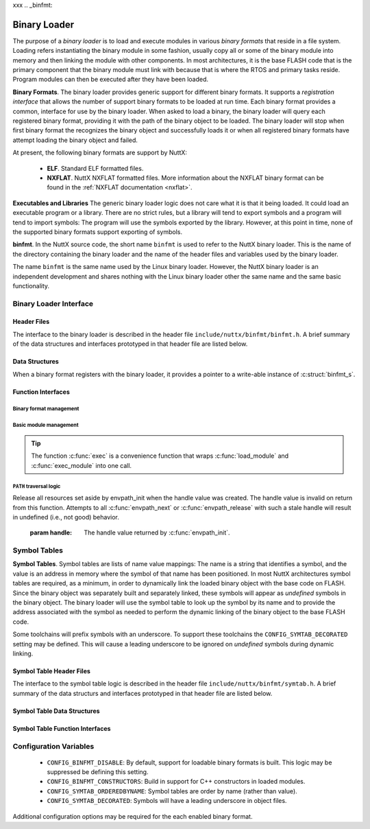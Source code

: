 xxx
.. _binfmt:

=============
Binary Loader
=============

The purpose of a *binary loader* is to load and
execute modules in various *binary formats* that reside in a file
system. Loading refers instantiating the binary module in some fashion,
usually copy all or some of the binary module into memory and then
linking the module with other components. In most architectures, it is
the base FLASH code that is the primary component that the binary module
must link with because that is where the RTOS and primary tasks reside.
Program modules can then be executed after they have been loaded.

**Binary Formats**. The binary loader provides generic support for
different binary formats. It supports a *registration interface* that
allows the number of support binary formats to be loaded at run time.
Each binary format provides a common, interface for use by the binary
loader. When asked to load a binary, the binary loader will query each
registered binary format, providing it with the path of the binary
object to be loaded. The binary loader will stop when first binary
format the recognizes the binary object and successfully loads it or
when all registered binary formats have attempt loading the binary
object and failed.

At present, the following binary formats are support by NuttX:

  - **ELF**. Standard ELF formatted files.
  - **NXFLAT**. NuttX NXFLAT formatted files. More information about the
    NXFLAT binary format can be found in the :ref:`NXFLAT
    documentation <nxflat>`.

**Executables and Libraries** The generic binary loader logic does not
care what it is that it being loaded. It could load an executable
program or a library. There are no strict rules, but a library will tend
to export symbols and a program will tend to import symbols: The program
will use the symbols exported by the library. However, at this point in
time, none of the supported binary formats support exporting of symbols.

**binfmt**. In the NuttX source code, the short name ``binfmt`` is used
to refer to the NuttX binary loader. This is the name of the directory
containing the binary loader and the name of the header files and
variables used by the binary loader.

The name ``binfmt`` is the same name used by the Linux binary loader.
However, the NuttX binary loader is an independent development and
shares nothing with the Linux binary loader other the same name and the
same basic functionality.

Binary Loader Interface
=======================

Header Files
------------

The interface to the binary loader is described in the header file
``include/nuttx/binfmt/binfmt.h``.
A brief summary of the data structures and interfaces prototyped in that
header file are listed below.

Data Structures
---------------

When a binary format registers with the binary loader, it provides a
pointer to a write-able instance of :c:struct:`binfmt_s`.

.. c:struct:: binfmt_s

  .. code-block:: c

    struct binfmt_s
    {
      FAR struct binfmt_s *next;             /* Supports a singly-linked list */
      int (*load)(FAR struct binary_s *bin); /* Verify and load binary into memory */
    };

  The ``load`` method is used to load the binary format into memory. It
  returns either ``OK`` (0) meaning that the binary object was loaded
  successfully, or a negated ``errno`` indicating why the object was not
  loaded.

.. c:struct:: binary_s

  The type ``struct binary_s`` is use both to (1) describe the binary
  object to be loaded, and if successfully loaded, (2) to provide
  information about where and how the binary object was loaded. That
  structure is shown below:

  .. code-block:: c

    struct symtab_s;
    struct binary_s
    {
      /* Information provided to the loader to load and bind a module */

      FAR const char *filename;            /* Full path to the binary to be loaded */
      FAR const char **argv;               /* Argument list */
      FAR const struct symtab_s *exports;  /* Table of exported symbols */
      int nexports;                        /* The number of symbols in exports[] */

      /* Information provided from the loader (if successful) describing the
       * resources used by the loaded module.
       */

      main_t entrypt;                      /* Entry point into a program module */
      FAR void *mapped;                    /* Memory-mapped, address space */
      FAR void *alloc[BINFMT_NALLOC];      /* Allocated address spaces */

      /* Constructors/destructors */

    #ifdef CONFIG_BINFMT_CONSTRUCTORS
      FAR binfmt_ctor_t *ctors;            /* Pointer to a list of constructors */
      FAR binfmt_dtor_t *dtors;            /* Pointer to a list of destructors */
      uint16_t nctors;                     /* Number of constructors in the list */
      uint16_t ndtors;                     /* Number of destructors in the list */
    #endif

      /* Address environment.
       *
       * addrenv - This is the handle created by up_addrenv_create() that can be
       *   used to manage the tasks address space.
       */

    #ifdef CONFIG_ARCH_ADDRENV
      arch_addrenv_t addrenv;              /* Task group address environment */
    #endif

      size_t mapsize;                      /* Size of the mapped address region (needed for munmap) */

      /* Start-up information that is provided by the loader, but may be modified
       * by the caller between load_module() and exec_module() calls.
       */

      uint8_t priority;                    /* Task execution priority */
      size_t stacksize;                    /* Size of the stack in bytes (unallocated) */
    #ifndef CONFIG_BUILD_KERNEL
      FAR void *stackaddr;                 /* Task stack address */
    #endif
    };

  Where the types ``binfmt_ctor_t`` and ``binfmt_dtor_t`` define the type
  of one C++ constructor or destructor:

  .. code-block:: c

    typedef FAR void (*binfmt_ctor_t)(void);
    typedef FAR void (*binfmt_dtor_t)(void);

Function Interfaces
-------------------

Binary format management
~~~~~~~~~~~~~~~~~~~~~~~~

.. c:function:: int register_binfmt(FAR struct binfmt_s *binfmt)

  Register a loader for a binary format.

  :return: This is a NuttX internal function so it follows the convention
    that 0 (OK) is returned on success and a negated errno is returned on
    failure.

.. c:function:: int unregister_binfmt(FAR struct binfmt_s *binfmt)

  Register a loader for a binary format.

  :return:
    This is a NuttX internal function so it follows the convention
    that 0 (OK) is returned on success and a negated errno is returned on
    failure.

Basic module management
~~~~~~~~~~~~~~~~~~~~~~~

.. c:function:: int load_module(FAR struct binary_s *bin)

  Load a module into memory, bind it to an exported symbol take,
  and prep the module for execution.

  :param bin:
    The ``filename`` field will be used
    in order to locate the module to be loaded from the file system.
    The filename must be the full, absolute path to the file to be executed
    unless ``CONFIG_LIBC_ENVPATH`` is defined. In that case, filename may be
    a relative path; a set of candidate absolute paths will be generated using
    the ``PATH`` environment variable and ``load_module()`` will attempt to load each
    file that is found at those absolute paths.

  :return:
    This is a NuttX internal function so it follows the convention that 0 (``OK``)
    is returned on success and a negated ``errno`` is returned on failure.

.. c:function:: int unload_module(FAR struct binary_s *bin)

  Unload a (non-executing) module from memory. If the module has been started
  (via :c:func:`exec_module`) and has not exited, calling this will be fatal.

  However, this function must be called after the module exist. How this is
  done is up to your logic. Perhaps you register it to be called by :c:func:`on_exit`?

  :return:
    This is a NuttX internal function so it follows the convention that 0 (``OK``)
    is returned on success and a negated ``errno`` is returned on failure.

.. c:function:: int exec_module(FAR const struct binary_s *bin);

  Execute a module that has been loaded into memory by :c:func:`load_module`.

  :return:
    This is a NuttX internal function so it follows the convention that 0 (``OK``)
    is returned on success and a negated ``errno`` is returned on failure.

.. tip::
  The function :c:func:`exec` is a convenience function that wraps
  :c:func:`load_module` and :c:func:`exec_module` into one call.

``PATH`` traversal logic
~~~~~~~~~~~~~~~~~~~~~~~~

.. c:function:: ENVPATH_HANDLE envpath_init(void);

  Initialize for the traversal of each value in the ``PATH`` variable. The
  usage is sequence is as follows:

  #. Call :c:func:`envpath_init` to initialize for the traversal.
     ``envpath_init()`` will return an opaque handle that can then be
     provided to :c:func:`envpath_next` and :c:func:`envpath_release`.
  #. Call :c:func:`envpath_next` repeatedly to examine every file that lies in
     the directories of the ``PATH`` variable.
  #. Call :c:func:`envpath_release` to free resources set aside by
     :c:func:`envpath_init`.

  :return:
    On success, :c:func:`envpath_init` return a non-``NULL``, opaque handle
    that may subsequently be used in calls to :c:func:`envpath_next` and
    :c:func:`envpath_release`. On error, a ``NULL`` handle value will be returned.
    The most likely cause of an error would be that there is no value
    associated with the ``PATH`` variable.

.. c:function:: FAR char *envpath_next(ENVPATH_HANDLE handle, FAR const char *relpath)

  Traverse all possible values in the PATH variable in attempt to find the
  full path to an executable file when only a relative path is provided.

  :param handle: The handle value returned by :c:func:`envpath_init`.
  :param relpath: The relative path to the file to be found.

  :return:
    On success, a non-``NULL`` pointer to a null-terminated string is provided.
    This is the full path to a file that exists in the file system.
    This function will verify that the file exists (but will not verify that it is marked executable).

  .. note::
    The string pointer return in the success case points to allocated memory.
    This memory must be freed by the called by calling :c:func:`kmm_free`.

  ``NULL`` relpath from any absolute path in the ``PATH`` variable.
  In this case, there is no point in calling :c:func:`envpath_next` further;
  :c:func:`envpath_release` must be called to release resources set aside by
  :c:func:`envpath_init`.

.. c:function:: void envpath_release(ENVPATH_HANDLE handle)

Release all resources set aside by envpath_init when the
handle value was created. The handle value is invalid on
return from this function. Attempts to all :c:func:`envpath_next`
or :c:func:`envpath_release` with such a stale handle will result
in undefined (i.e., not good) behavior.

  :param handle: The handle value returned by :c:func:`envpath_init`.

Symbol Tables
=============

**Symbol Tables**. Symbol tables are lists of name value mappings: The
name is a string that identifies a symbol, and the value is an address
in memory where the symbol of that name has been positioned. In most
NuttX architectures symbol tables are required, as a minimum, in order
to dynamically link the loaded binary object with the base code on
FLASH. Since the binary object was separately built and separately
linked, these symbols will appear as *undefined* symbols in the binary
object. The binary loader will use the symbol table to look up the
symbol by its name and to provide the address associated with the symbol
as needed to perform the dynamic linking of the binary object to the
base FLASH code.

Some toolchains will prefix symbols with an underscore. To support these
toolchains the ``CONFIG_SYMTAB_DECORATED`` setting may be defined. This
will cause a leading underscore to be ignored on *undefined* symbols
during dynamic linking.

Symbol Table Header Files
-------------------------

The interface to the symbol table logic is described in the header file
``include/nuttx/binfmt/symtab.h``.
A brief summary of the data structurs and interfaces prototyped in that
header file are listed below.

Symbol Table Data Structures
----------------------------

.. c:struct:: symbtab_s

  Describes one entry in the symbol table.

  .. code-block:: c

    struct symtab_s
    {
      FAR const char *sym_name;          /* A pointer to the symbol name string */
      FAR const void *sym_value;         /* The value associated with the string */
    };

  A symbol table is a fixed size array of ``struct symtab_s``. The
  information is intentionally minimal and supports only:

  #. Function pointers as ``sym_values``. Of other kinds of values need to
     be supported, then typing information would also need to be included
     in the structure.
  #. Fixed size arrays. There is no explicit provisional for dynamically
     adding or removing entries from the symbol table (realloc might be
     used for that purpose if needed). The intention is to support only
     fixed size arrays completely defined at compilation or link time.

Symbol Table Function Interfaces
--------------------------------

.. c:function:: FAR const struct symtab_s *symtab_findbyname(FAR const struct symtab_s *symtab, FAR const char *name, int nsyms);

  Find the symbol in the symbol table with the matching name.
  The implementation will be linear with respect to ``nsyms`` if
  ``CONFIG_SYMTAB_ORDEREDBYNAME`` is not selected, and logarithmic
  if it is.

  :return:
    A reference to the symbol table entry if an entry with
    the matching name is found; NULL is returned if the entry is not found.

.. c:function:: FAR const struct symtab_s *symtab_findbyvalue(FAR const struct symtab_s *symtab, FAR void *value, int nsyms);

  Find the symbol in the symbol table whose value closest
  (but not greater than), the provided value. This version assumes
  that table is not ordered with respect to symbol value and, hence,
  access time will be linear with respect to ``nsyms``.

  :return:
    A reference to the symbol table entry if an entry with the matching
    value is found; ``NULL`` is returned if the entry is not found.

Configuration Variables
=======================

  - ``CONFIG_BINFMT_DISABLE``: By default, support for loadable binary formats is built.
    This logic may be suppressed be defining this setting.
  - ``CONFIG_BINFMT_CONSTRUCTORS``: Build in support for C++ constructors in loaded modules.
  - ``CONFIG_SYMTAB_ORDEREDBYNAME``: Symbol tables are order by name (rather than value).
  - ``CONFIG_SYMTAB_DECORATED``: Symbols will have a leading underscore in object files.

Additional configuration options may be required for the each enabled
binary format.
